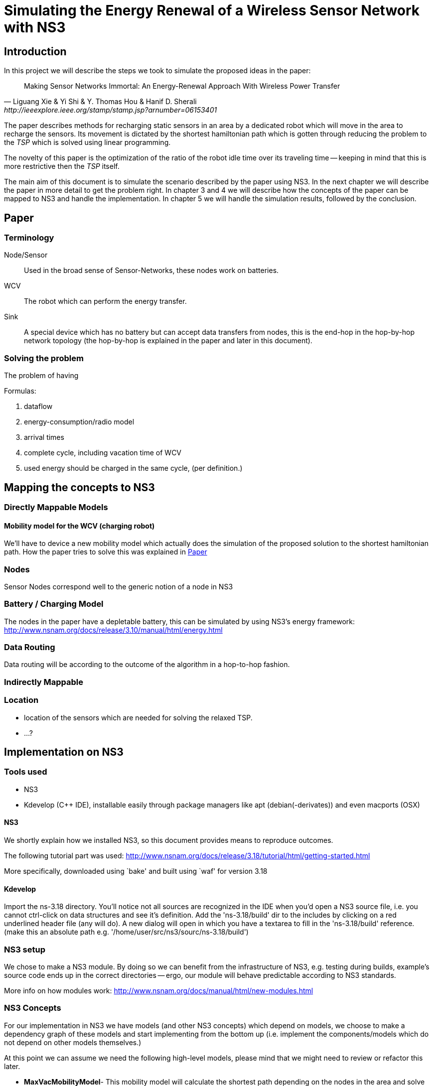 = Simulating the Energy Renewal of a Wireless Sensor Network with NS3

== Introduction

In this project we will describe the steps we took to simulate the
proposed ideas in the paper:


[quote, Liguang Xie & Yi Shi & Y. Thomas Hou & Hanif D. Sherali, http://ieeexplore.ieee.org/stamp/stamp.jsp?arnumber=06153401]
____

Making Sensor Networks Immortal: An Energy-Renewal Approach With
Wireless Power Transfer
____ 

The paper describes methods for recharging static sensors in an area
by a dedicated robot which will move in the area to recharge the
sensors. Its movement is dictated by the shortest hamiltonian path
which is gotten through reducing the problem to the _TSP_ which is
solved using linear programming.

The novelty of this paper is the optimization of the ratio of the
robot idle time over its traveling time -- keeping in mind that this
is more restrictive then the _TSP_ itself.

The main aim of this document is to simulate the scenario described by
the paper using NS3. In the next chapter we will describe the paper in
more detail to get the problem right. In chapter 3 and 4 we will
describe how the concepts of the paper can be mapped to NS3 and handle
the implementation. In chapter 5 we will handle the simulation
results, followed by the conclusion.

== Paper
=== Terminology
Node/Sensor:: 
    Used in the broad sense of Sensor-Networks, these nodes
    work on batteries.

WCV::
    The robot which can perform the energy transfer.

Sink:: 
    A special device which has no battery but can accept data
    transfers from nodes, this is the end-hop in the hop-by-hop
    network topology (the hop-by-hop is explained in the paper and
    later in this document).

=== Solving the problem

The problem of having 

.Formulas:

. dataflow
. energy-consumption/radio model
. arrival times
. complete cycle, including vacation time of WCV
. used energy should be charged in the same cycle, (per definition.)



== Mapping the concepts to NS3

=== Directly Mappable Models

==== Mobility model for the WCV (charging robot)

We'll have to device a new mobility model which actually does the
simulation of the proposed solution to the shortest hamiltonian
path. How the paper tries to solve this was explained in <<Paper>>

=== Nodes

Sensor Nodes correspond well to the generic notion of a node in NS3 


=== Battery / Charging Model

The nodes in the paper have a depletable battery, this can be
simulated by using NS3's energy framework:
http://www.nsnam.org/docs/release/3.10/manual/html/energy.html

=== Data Routing

Data routing will be according to the outcome of the algorithm in a
hop-to-hop fashion. 

=== Indirectly Mappable

=== Location

* location of the sensors which are needed for solving the relaxed TSP.
* ...?

[[implementation]]
== Implementation on NS3

=== Tools used

* NS3 
* Kdevelop (C++ IDE), installable easily through package managers like
  apt (debian(-derivates)) and even macports (OSX)

==== NS3

We shortly explain how we installed NS3, so this document provides
means to reproduce outcomes.

The following tutorial part was used:
http://www.nsnam.org/docs/release/3.18/tutorial/html/getting-started.html

More specifically, downloaded using `bake' and built using `waf' for
version 3.18

==== Kdevelop

Import the ns-3.18 directory. You'll notice not all sources are
recognized in the IDE when you'd open a NS3 source file, i.e. you
cannot ctrl-click on data structures and see it's definition. Add the
'ns-3.18/build' dir to the includes by clicking on a red underlined
header file (any will do). A new dialog will open in which you have a
textarea to fill in the 'ns-3.18/build' reference. (make this an
absolute path e.g. '/home/user/src/ns3/sourc/ns-3.18/build')

=== NS3 setup

We chose to make a NS3 module. By doing so we can benefit from the
infrastructure of NS3, e.g. testing during builds, example's source
code ends up in the correct directories -- ergo, our module will
behave predictable according to NS3 standards.

More info on how modules work:
http://www.nsnam.org/docs/manual/html/new-modules.html

=== NS3 Concepts

For our implementation in NS3 we have models (and other NS3 concepts)
which depend on models, we choose to make a dependency graph of these
models and start implementing from the bottom up (i.e. implement
the components/models which do not depend on other models themselves.)

At this point we can assume we need the following high-level
models, please mind that we might need to review or refactor this
later.

* *MaxVacMobilityModel*- This mobility model will calculate the
   shortest path depending on the nodes in the area and solve the
   OPT-L algorithm being explained in the model. A feasible solution's
   results of the optimization OPT-L will be forwarded to the
   dependees
* *RechargingWaypointMobilityModel* - This model for the WCV will not
   simply stand still and move after a designated period, but it will
   start charging a waypoint which is also a location of a sensor
   node.
* *SimpleHopByHopDevice* (HbH) - Devices which can generate and
   forward sensor data towards a sink.
* *SimpleChannel* - represents the wireless communication channel from a source
  (sensor node) to a receiver(sensor node or sink)
* *RadioEnergyModelPhyListener* - Using the above layer2 models we'll
   have to listen to those devices' events and calculate energy
   correspondingly.

[graphviz]
----
digraph G { rankdir=UD; 
  Simulation
  ->MaxVacMobilityModel
  ->RechargingWaypointMobilityModel
  ->EnergyModel
  ->RadioEnergyModelPhyListener
  ->EnergyModel
    RadioEnergyModelPhyListener
  ->SimpleHopByHopDevice

  Simulation
  ->Nodes
  ->EnergyModel
}
----
=== Creating a new channel

In order to mimic the wireless communication lines in the paper, we
will implement a simple channel, which basically allows us to send
bits from one end, to the other of the channel. The channels
endpoints' are connected to a simple-device. Re-using the
'WifiModel''s would most likely give us difficulties in the
energymodel.

=== Creating a new HbH device

Filler

=== Tapping into the energy framework

We'll take the control flow of the NS3's provided energy model of wifi as an example.

So in a trivial case, you'll have the following snippet:

[source,cc,numbered]
----
/* create some nodes */ 
NodeContainer c;
c.Create(5);
 
/* energy source */
BasicEnergySourceHelper basicSourceHelper;
// configure energy source
basicSourceHelper.Set ("BasicEnergySourceInitialEnergyJ", DoubleValue (0.1));
// install source
EnergySourceContainer sources = basicSourceHelper.Install (c);
/* device energy model */
WifiRadioEnergyModelHelper radioEnergyHelper;
// configure radio energy model
radioEnergyHelper.Set ("TxCurrentA", DoubleValue (0.0174));
// install device model
DeviceEnergyModelContainer deviceModels = radioEnergyHelper.Install (devices, sources);
----

We can see in the Install method that the Helper is making a
connection between NetDevices and EnergySources. The Helper creates
WifiRadioEnergyModels which describe a listener which is then attached
to the physical part of the WifiNetDeivce.

In the paper's scenario we have to create such a RadioEnergyModel,
which describes a listener for our simplified (non-wifi) wireless
physical layer -- which listens to actual bits send and not calculate
energy usage by time, the latter is the case of
WifiRadioEnergyModel. The paper however expresses energy use in terms
of bits send.

=== A waypoint mobility model with recharging at waypoints/nodes

Filler:

== Simulation results

Filler:

== Conclusion
